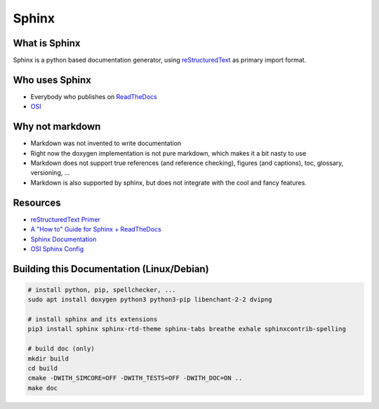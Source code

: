 ..
  ************************************************************
  Copyright (c) 2021 in-tech GmbH

  This program and the accompanying materials are made
  available under the terms of the Eclipse Public License 2.0
  which is available at https://www.eclipse.org/legal/epl-2.0/

  SPDX-License-Identifier: EPL-2.0
  ************************************************************

.. _sphinx:

Sphinx
======

What is Sphinx
--------------

Sphinx is a python based documentation generator, using `reStructuredText <https://www.sphinx-doc.org/en/master/usage/restructuredtext/basics.html>`_ as primary import format.

Who uses Sphinx
---------------

- Everybody who publishes on `ReadTheDocs <https://readthedocs.org/>`_
- `OSI <https://github.com/OpenSimulationInterface/osi-documentation>`_

Why not markdown
----------------

- Markdown was not invented to write documentation
- Right now the doxygen implementation is not pure markdown, which makes it a bit nasty to use
- Markdown does not support true references (and reference checking), figures (and captions), toc, glossary, versioning, ...
- Markdown is also supported by sphinx, but does not integrate with the cool and fancy features.

Resources
---------

- `reStructuredText Primer <https://www.sphinx-doc.org/en/master/usage/restructuredtext/basics.html>`_
- `A "How to" Guide for Sphinx + ReadTheDocs <https://source-rtd-tutorial.readthedocs.io/en/latest/index.html>`_
- `Sphinx Documentation <https://www.sphinx-doc.org>`_
- `OSI Sphinx Config <https://github.com/OpenSimulationInterface/osi-documentation/blob/master/conf.py>`_

Building this Documentation (Linux/Debian)
------------------------------------------

.. code-block:: bash

   # install python, pip, spellchecker, ...
   sudo apt install doxygen python3 python3-pip libenchant-2-2 dvipng

   # install sphinx and its extensions
   pip3 install sphinx sphinx-rtd-theme sphinx-tabs breathe exhale sphinxcontrib-spelling

   # build doc (only)
   mkdir build
   cd build
   cmake -DWITH_SIMCORE=OFF -DWITH_TESTS=OFF -DWITH_DOC=ON ..
   make doc
